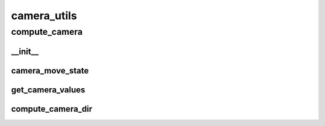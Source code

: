 camera_utils
==========

----------
compute_camera
----------
__init__
__________
camera_move_state
__________
get_camera_values
__________
compute_camera_dir
__________

